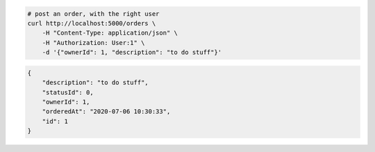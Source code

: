 .. code-block:: bash 
    
    # post an order, with the right user
    curl http://localhost:5000/orders \
        -H "Content-Type: application/json" \
        -H "Authorization: User:1" \
        -d '{"ownerId": 1, "description": "to do stuff"}'
    
..

.. code-block:: json 

    {
        "description": "to do stuff",
        "statusId": 0,
        "ownerId": 1,
        "orderedAt": "2020-07-06 10:30:33",
        "id": 1
    }

..
